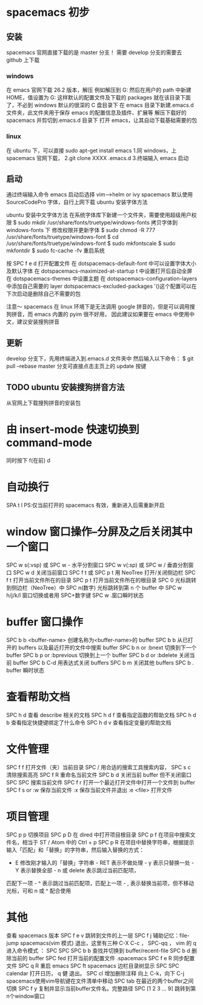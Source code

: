 * spacemacs 初步
** 安装
spacemacs 官网直接下载的是 master 分支！
需要 develop 分支的需要去 github 上下载
*** windows
在 emacs 官网下载 26.2 版本，解压
例如解压到 G:\emacs
然后在用户的 path 中新建 HOME，值设置为 G:\emacs
这样默认的配置文件及下载的 packages 就在该目录下面了，不必到 windows 默认的很深的 C 盘目录下
在 emacs 目录下新建.emacs.d 文件夹，此文件夹用于保存 emacs 的配置信息及插件、扩展等
解压下载好的 spacemacs 并剪切到.emacs.d 目录下
打开 emacs，让其自动下载基础需要的包
*** linux
在 ubuntu 下，可以直接 sudo apt-get install emacs
1.同 windows，上 spacemacs 官网下载，
2.git clone XXXX .emacs.d
3.终端输入 emacs 启动

** 启动
通过终端输入命令 emacs
启动后选择 vim-->helm or ivy
spacemacs 默认使用 SourceCodePro 字体，自行上网下载
ubuntu 安装字体方法

ubuntu 安装中文字体方法
在系统字体库下新建一个文件夹，需要使用超级用户权限
$ sudo mkdir /usr/share/fonts/truetype/windows-fonts
拷贝字体到 windows-fonts 下
修改权限并更新字体
$ sudo chmod -R 777  /usr/share/fonts/truetype/windows-font
$ cd /usr/share/fonts/truetype/windows-font
$ sudo mkfontscale
$ sudo mkfontdir
$ sudo fc-cache -fv
重启系统


按 SPC f e d 打开配置文件
在 dotspacemacs-default-font 中可以设置字体大小及默认字体
在 dotspacemacs-maximized-at-startup t 中设置打开后自动全屏
在 dotspacemacs-themes 中设置主题
在 dotspacemacs-configuration-layers 中添加自己需要的 layer
dotspacemacs-excluded-packages '()这个配置可以在下次启动是删除自己不需要的包

注意～
spacemacs 在 linux 环境下是无法调用 google 拼音的，但是可以调用搜狗拼音，而 emacs 内置的 pyim 很不好用，
因此建议如果要在 emacs 中使用中文，建议安装搜狗拼音
** 更新
   develop 分支下，先用终端进入到.emacs.d 文件夹中
   然后输入以下命令：
$ git pull --rebase
   master 分支可直接点击主页上的 update 按键
** TODO ubuntu 安装搜狗拼音方法
从官网上下载搜狗拼音的安装包


* 由 insert-mode 快速切换到 command-mode

同时按下 f(在前) d


* 自动换行

SPA t l
PS:仅当前打开的 spacemacs 有效，重新进入后需重新开启


* window 窗口操作--分屏及之后关闭其中一个窗口

SPC w s(:vsp) 或 SPC w - 水平分割窗口
SPC w v(:sp) 或 SPC w / 垂直分割窗口 
SPC w d 关闭当前窗口
SPC f t 或 SPC p t 用 NeoTree 打开/关闭侧边栏
SPC f t 打开当前文件所在的目录 
SPC p t 打开当前文件所在的根目录
SPC 0 光标跳转到侧边栏（NeoTree）中 SPC n(数字) 光标跳转到第 n 个 buffer 中
SPC w h/j/k/l 窗口切换或者用 SPC+数字键
SPC w .窗口瞬时状态


* buffer 窗口操作

SPC b b <buffer-name> 创建名称为<buffer-name>的 buffer
SPC b b 从已打开的 buffers 以及最近打开的文件中搜索 buffer
SPC b n or :bnext 切换到下一个 buffer
SPC b p or :bprevious 切换到上一个 buffer
SPC b d or :bdelete 关闭当前 buffer
SPC b C-d 用表达式关闭 buffers
SPC b m 关闭其他 buffers
SPC b . buffer 瞬时状态


* 查看帮助文档

SPC h d 查看 describe 相关的文档 
SPC h d f 查看指定函数的帮助文档 
SPC h d b 查看指定快捷键绑定了什么命令 
SPC h d v 查看指定变量的帮助文档


* 文件管理

SPC f f 打开文件（夹）当前目录
SPC / 用合适的搜索工具搜索内容，
SPC s c 清除搜索高亮 
SPC f R 重命名当前文件
SPC b d 关闭当前 buffer 但不关闭窗口
SPC SPC 搜索当前文件
SPC f r 打开一个最近打开文件中打开一个文件到 buffer
SPC f s or :w 保存当前文件
:x 保存当前文件并退出
:e <file> 打开文件


* 项目管理
SPC p p 切换项目 
SPC p D 在 dired 中打开项目根目录 
SPC p f 在项目中搜索文件名，相当于 ST / Atom 中的 Ctrl + p 
SPC p R 在项目中替换字符串，根据提示输入「匹配」和「替换」的字符串，然后输入替换的方式： 
        - E 修改刚才输入的「替换」字符串 - RET 表示不做处理 - y 表示只替换一处 - Y 表示替换全部 - n 或 delete 表示跳过当前匹配项，
        匹配下一项 - ^ 表示跳过当前匹配项，匹配上一项 - , 表示替换当前项，但不移动光标，可和 n 或 ^ 配合使用
        
        
* 其他 
查看 spacemacs 版本 SPC f e v
跳转到文件的上一层 SPC f j 辅助记忆：file-jump
spacemacs(vim 模式) 退出，这里有三种 C-X C-c ， SPC-qq ， vim 的 q
进入命令模式 ： SPC SPC
SPC b b 查找并切换到 buffer/recent-file
SPC b d 删除当前的 buffer
SPC fed 打开当前的配置文件 .spacemacs
SPC f e R 同步配置文件
SPC q R 重启 emacs
SPC ft spacemacs 边栏目录树显示
SPC SPC calendar 打开日历， q 健 退出。
SPC cl 增加删除注释
向上 C-k，向下 C-j spacemacs使用vim导航键在文件清单中移动
SPC tab 在最近的两个buffer之间切换
SPC f y 复制并显示当前buffer文件名。完整路径
SPC [1 2 3 … 9] 跳转到第n个window窗口

